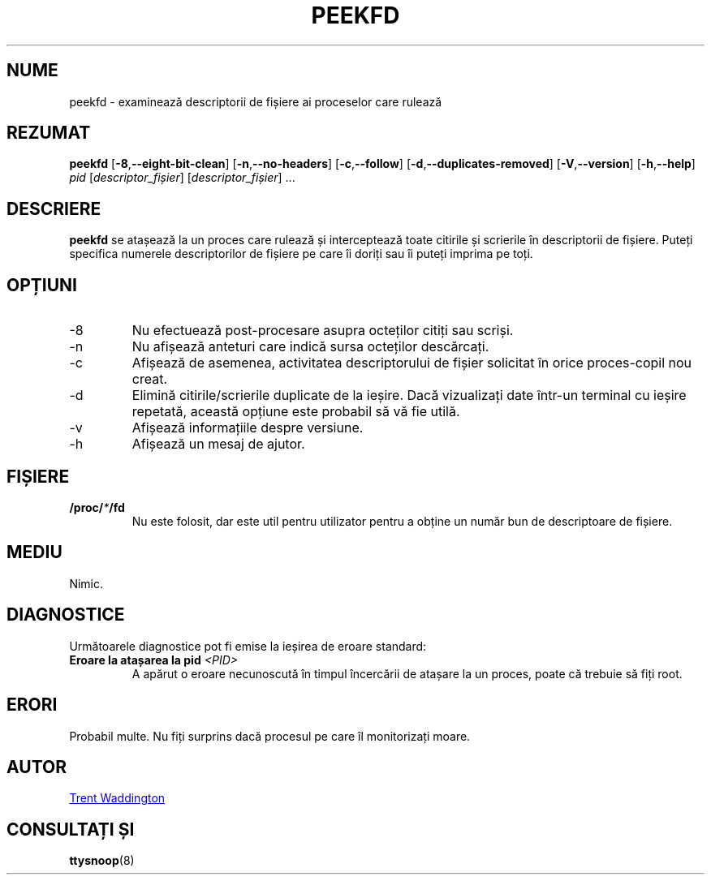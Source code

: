 .\"
.\" Copyright 2007 Trent Waddington <trent.waddington@gmail.com>
.\"
.\" This program is free software; you can redistribute it and/or modify
.\" it under the terms of the GNU General Public License as published by
.\" the Free Software Foundation; either version 2 of the License, or
.\" (at your option) any later version.
.\"
.\"*******************************************************************
.\"
.\" This file was generated with po4a. Translate the source file.
.\"
.\"*******************************************************************
.TH PEEKFD 1 01.12.2021 psmisc "Comenzi pentru utilizator"
.SH NUME
peekfd \- examinează descriptorii de fișiere ai proceselor care rulează
.SH REZUMAT
\fBpeekfd\fP [\fB\-8\fP,\fB\-\-eight\-bit\-clean\fP] [\fB\-n\fP,\fB\-\-no\-headers\fP]
[\fB\-c\fP,\fB\-\-follow\fP] [\fB\-d\fP,\fB\-\-duplicates\-removed\fP] [\fB\-V\fP,\fB\-\-version\fP]
[\fB\-h\fP,\fB\-\-help\fP] \fIpid\fP [\fIdescriptor_fișier\fP] [\fIdescriptor_fișier\fP] ...
.SH DESCRIERE
\fBpeekfd\fP se atașează la un proces care rulează și interceptează toate
citirile și scrierile în descriptorii de fișiere. Puteți specifica numerele
descriptorilor de fișiere pe care îi doriți sau îi puteți imprima pe toți.
.SH OPȚIUNI
.IP \-8
Nu efectuează post\-procesare asupra octeților citiți sau scriși.
.IP \-n
Nu afișează anteturi care indică sursa octeților descărcați.
.IP \-c
Afișează de asemenea, activitatea descriptorului de fișier solicitat în
orice proces\-copil nou creat.
.IP \-d
Elimină citirile/scrierile duplicate de la ieșire. Dacă vizualizați date
într\-un terminal cu ieșire repetată, această opțiune este probabil să vă fie
utilă.
.IP \-v
Afișează informațiile despre versiune.
.IP \-h
Afișează un mesaj de ajutor.
.SH FIȘIERE
\fB/proc/\fP\fI*\fP\fB/fd\fP
.RS
Nu este folosit, dar este util pentru utilizator pentru a obține un număr
bun de descriptoare de fișiere.
.SH MEDIU
Nimic.
.SH DIAGNOSTICE
Următoarele diagnostice pot fi emise la ieșirea de eroare standard:
.TP 
\fBEroare la atașarea la pid \fP\fI<PID>\fP
A apărut o eroare necunoscută în timpul încercării de atașare la un proces,
poate că trebuie să fiți root.
.SH ERORI
Probabil multe. Nu fiți surprins dacă procesul pe care îl monitorizați
moare.
.SH AUTOR
.MT trent.waddington@gmail.com
Trent Waddington
.ME
.SH "CONSULTAȚI ȘI"
\fBttysnoop\fP(8)
